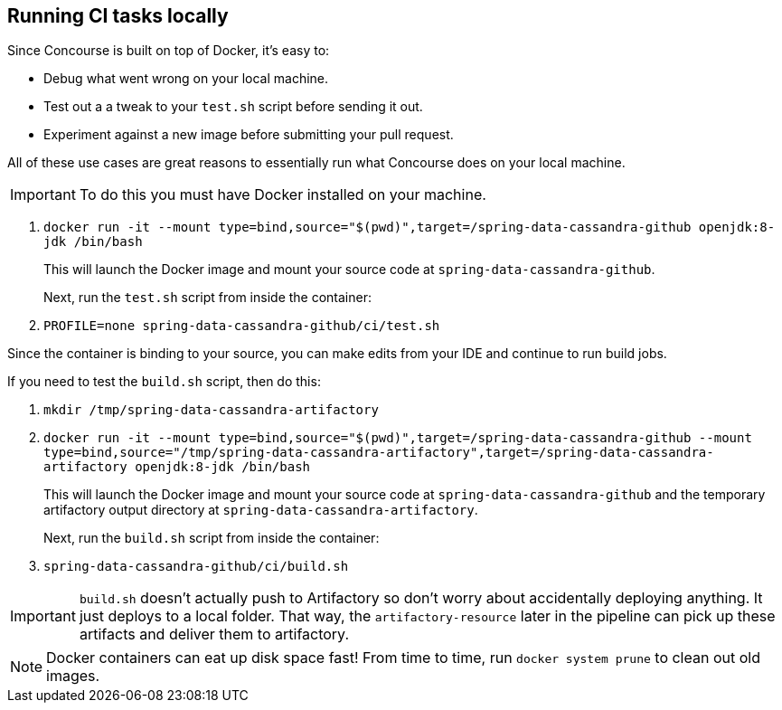 == Running CI tasks locally

Since Concourse is built on top of Docker, it's easy to:

* Debug what went wrong on your local machine.
* Test out a a tweak to your `test.sh` script before sending it out.
* Experiment against a new image before submitting your pull request.

All of these use cases are great reasons to essentially run what Concourse does on your local machine.

IMPORTANT: To do this you must have Docker installed on your machine.

1. `docker run -it --mount type=bind,source="$(pwd)",target=/spring-data-cassandra-github openjdk:8-jdk /bin/bash`
+
This will launch the Docker image and mount your source code at `spring-data-cassandra-github`.
+
Next, run the `test.sh` script from inside the container:
+
2. `PROFILE=none spring-data-cassandra-github/ci/test.sh`

Since the container is binding to your source, you can make edits from your IDE and continue to run build jobs.

If you need to test the `build.sh` script, then do this:

1. `mkdir /tmp/spring-data-cassandra-artifactory`
2. `docker run -it --mount type=bind,source="$(pwd)",target=/spring-data-cassandra-github --mount type=bind,source="/tmp/spring-data-cassandra-artifactory",target=/spring-data-cassandra-artifactory openjdk:8-jdk /bin/bash`
+
This will launch the Docker image and mount your source code at `spring-data-cassandra-github` and the temporary
artifactory output directory at `spring-data-cassandra-artifactory`.
+
Next, run the `build.sh` script from inside the container:
+
3. `spring-data-cassandra-github/ci/build.sh`

IMPORTANT: `build.sh` doesn't actually push to Artifactory so don't worry about accidentally deploying anything.
It just deploys to a local folder. That way, the `artifactory-resource` later in the pipeline can pick up these artifacts
and deliver them to artifactory.

NOTE: Docker containers can eat up disk space fast! From time to time, run `docker system prune` to clean out old images.